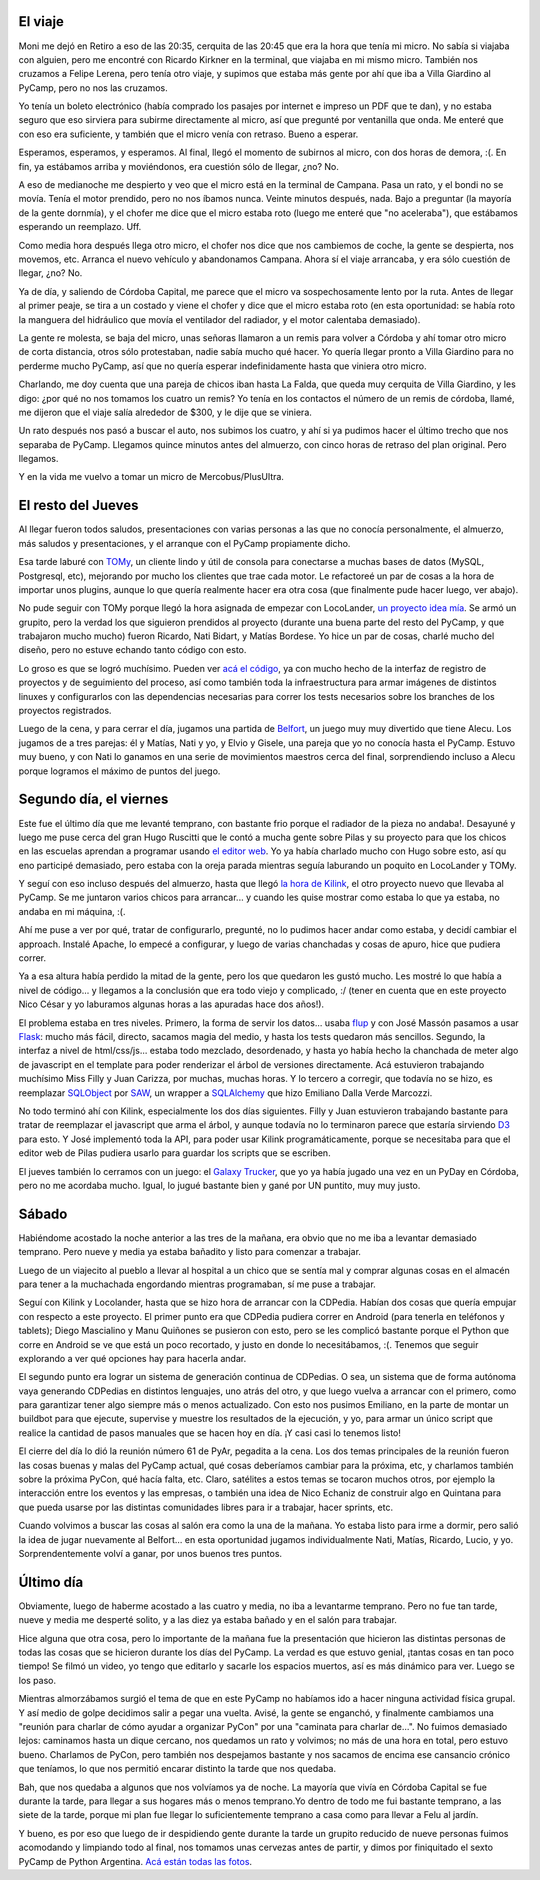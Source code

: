 .. title: PyCamp 2013
.. date: 2013-06-27 02:58:30
.. tags: Python, evento, viaje, accidente, Kilink, Belfort, Linkode, LocoLander

El viaje
--------

Moni me dejó en Retiro a eso de las 20:35, cerquita de las 20:45 que era la hora que tenía mi micro. No sabía si viajaba con alguien, pero me encontré con Ricardo Kirkner en la terminal, que viajaba en mi mismo micro. También nos cruzamos a Felipe Lerena, pero tenía otro viaje, y supimos que estaba más gente por ahí que iba a Villa Giardino al PyCamp, pero no nos las cruzamos.

Yo tenía un boleto electrónico (había comprado los pasajes por internet e impreso un PDF que te dan), y no estaba seguro que eso sirviera para subirme directamente al micro, así que pregunté por ventanilla que onda. Me enteré que con eso era suficiente, y también que el micro venía con retraso. Bueno a esperar.

Esperamos, esperamos, y esperamos. Al final, llegó el momento de subirnos al micro, con dos horas de demora, :(. En fin, ya estábamos arriba y moviéndonos, era cuestión sólo de llegar, ¿no? No.

A eso de medianoche me despierto y veo que el micro está en la terminal de Campana. Pasa un rato, y el bondi no se movía. Tenía el motor prendido, pero no nos íbamos nunca. Veinte minutos después, nada. Bajo a preguntar (la mayoría de la gente dornmía), y el chofer me dice que el micro estaba roto (luego me enteré que "no aceleraba"), que estábamos esperando un reemplazo. Uff.

Como media hora después llega otro micro, el chofer nos dice que nos cambiemos de coche, la gente se despierta, nos movemos, etc. Arranca el nuevo vehículo y abandonamos Campana. Ahora sí el viaje arrancaba, y era sólo cuestión de llegar, ¿no? No.

Ya de día, y saliendo de Córdoba Capital, me parece que el micro va sospechosamente lento por la ruta. Antes de llegar al primer peaje, se tira a un costado y viene el chofer y dice que el micro estaba roto (en esta oportunidad: se había roto la manguera del hidráulico que movía el ventilador del radiador, y el motor calentaba demasiado).

.. image:: /images/pycamp13/notangry.jpeg
    :alt: Not angry

La gente re molesta, se baja del micro, unas señoras llamaron a un remis para volver a Córdoba y ahí tomar otro micro de corta distancia, otros sólo protestaban, nadie sabía mucho qué hacer. Yo quería llegar pronto a Villa Giardino para no perderme mucho PyCamp, así que no quería esperar indefinidamente hasta que viniera otro micro.

Charlando, me doy cuenta que una pareja de chicos iban hasta La Falda, que queda muy cerquita de Villa Giardino, y les digo: ¿por qué no nos tomamos los cuatro un remis? Yo tenía en los contactos el número de un remis de córdoba, llamé, me dijeron que el viaje salía alrededor de $300, y le dije que se viniera.

Un rato después nos pasó a buscar el auto, nos subimos los cuatro, y ahí si ya pudimos hacer el último trecho que nos separaba de PyCamp. Llegamos quince minutos antes del almuerzo, con cinco horas de retraso del plan original. Pero llegamos.

Y en la vida me vuelvo a tomar un micro de Mercobus/PlusUltra.


El resto del Jueves
-------------------

Al llegar fueron todos saludos, presentaciones con varias personas a las que no conocía personalmente, el almuerzo, más saludos y presentaciones, y el arranque con el PyCamp propiamente dicho.

.. image:: /images/pycamp13/schedule.jpeg
    :alt: Schedule

Esa tarde laburé con `TOMy <http://github.com/Abuelodelanada/TOMy/>`_, un cliente lindo y útil de consola para conectarse a muchas bases de datos (MySQL, Postgresql, etc), mejorando por mucho los clientes que trae cada motor. Le refactoreé un par de cosas a la hora de importar unos plugins, aunque lo que quería realmente hacer era otra cosa (que finalmente pude hacer luego, ver abajo).

No pude seguir con TOMy porque llegó la hora asignada de empezar con LocoLander, `un proyecto idea mía <http://www.taniquetil.com.ar/plog/post/1/606>`_. Se armó un grupito, pero la verdad los que siguieron prendidos al proyecto (durante una buena parte del resto del PyCamp, y que trabajaron mucho mucho) fueron Ricardo, Nati Bidart, y Matías Bordese. Yo hice un par de cosas, charlé mucho del diseño, pero no estuve echando tanto código con esto.

Lo groso es que se logró muchísimo. Pueden ver `acá el código <https://launchpad.net/locolander>`_, ya con mucho hecho de la interfaz de registro de proyectos y de seguimiento del proceso, así como también toda la infraestructura para armar imágenes de distintos linuxes y configurarlos con las dependencias necesarias para correr los tests necesarios sobre los branches de los proyectos registrados.

Luego de la cena, y para cerrar el día, jugamos una partida de `Belfort <http://boardgamegeek.com/image/1368514/belfort>`_, un juego muy muy divertido que tiene Alecu. Los jugamos de a tres parejas: él y Matías, Nati y yo, y Elvio y Gisele, una pareja que yo no conocía hasta el PyCamp. Estuvo muy bueno, y con Nati lo ganamos en una serie de movimientos maestros cerca del final, sorprendiendo incluso a Alecu porque logramos el máximo de puntos del juego.


Segundo día, el viernes
-----------------------

Este fue el último día que me levanté temprano, con bastante frio porque el radiador de la pieza no andaba!. Desayuné y luego me puse cerca del gran Hugo Ruscitti que le contó a mucha gente sobre Pilas y su proyecto para que los chicos en las escuelas aprendan a programar usando `el editor web <http://pilas-editor.com.ar/>`_. Yo ya había charlado mucho con Hugo sobre esto, así qu eno participé demasiado, pero estaba con la oreja parada mientras seguía laburando un poquito en LocoLander y TOMy.

Y seguí con eso incluso después del almuerzo, hasta que llegó `la hora de Kilink <http://www.taniquetil.com.ar/plog/post/1/608>`_, el otro proyecto nuevo que llevaba al PyCamp. Se me juntaron varios chicos para arrancar... y cuando les quise mostrar como estaba lo que ya estaba, no andaba en mi máquina, :(.

Ahí me puse a ver por qué, tratar de configurarlo, pregunté, no lo pudimos hacer andar como estaba, y decidí cambiar el approach. Instalé Apache, lo empecé a configurar, y luego de varias chanchadas y cosas de apuro, hice que pudiera correr.

Ya a esa altura había perdido la mitad de la gente, pero los que quedaron les gustó mucho. Les mostré lo que había a nivel de código... y llegamos a la conclusión que era todo viejo y complicado, :/ (tener en cuenta que en este proyecto Nico César y yo laburamos algunas horas a las apuradas hace dos años!).

El problema estaba en tres niveles. Primero, la forma de servir los datos... usaba `flup <https://pypi.python.org/pypi/flup/1.0>`_ y con José Massón pasamos a usar `Flask <http://flask.pocoo.org/>`_: mucho más fácil, directo, sacamos magia del medio, y hasta los tests quedaron más sencillos. Segundo, la interfaz a nivel de html/css/js... estaba todo mezclado, desordenado, y hasta yo había hecho la chanchada de meter algo de javascript en el template para poder renderizar el árbol de versiones directamente. Acá estuvieron trabajando muchísimo Miss Filly y Juan Carizza, por muchas, muchas horas. Y lo tercero a corregir, que todavía no se hizo, es reemplazar `SQLObject <http://www.sqlobject.org/>`_ por `SAW <https://pypi.python.org/pypi/saw/0.1.1>`_, un wrapper a `SQLAlchemy <http://www.sqlalchemy.org/>`_ que hizo Emiliano Dalla Verde Marcozzi.

.. image:: /images/pycamp13/paisaje.jpeg
    :alt: El hotel

No todo terminó ahí con Kilink, especialmente los dos días siguientes. Filly y Juan estuvieron trabajando bastante para tratar de reemplazar el javascript que arma el árbol, y aunque todavía no lo terminaron parece que estaría sirviendo `D3 <http://d3js.org/>`_ para esto. Y José implementó toda la API, para poder usar Kilink programáticamente, porque se necesitaba para que el editor web de Pilas pudiera usarlo para guardar los scripts que se escriben.

El jueves también lo cerramos con un juego: el `Galaxy Trucker <http://boardgamegeek.com/image/488300/galaxy-trucker>`_, que yo ya había jugado una vez en un PyDay en Córdoba, pero no me acordaba mucho. Igual, lo jugué bastante bien y gané por UN puntito, muy muy justo.


Sábado
------

Habiéndome acostado la noche anterior a las tres de la mañana, era obvio que no me iba a levantar demasiado temprano. Pero nueve y media ya estaba bañadito y listo para comenzar a trabajar.

Luego de un viajecito al pueblo a llevar al hospital a un chico que se sentía mal y comprar algunas cosas en el almacén para tener a la muchachada engordando mientras programaban, sí me puse a trabajar.

Seguí con Kilink y Locolander, hasta que se hizo hora de arrancar con la CDPedia. Habían dos cosas que quería empujar con respecto a este proyecto. El primer punto era que CDPedia pudiera correr en Android (para tenerla en teléfonos y tablets); Diego Mascialino y Manu Quiñones se pusieron con esto, pero se les complicó bastante porque el Python que corre en Android se ve que está un poco recortado, y justo en donde lo necesitábamos, :(. Tenemos que seguir explorando a ver qué opciones hay para hacerla andar.

El segundo punto era lograr un sistema de generación continua de CDPedias. O sea, un sistema que de forma autónoma vaya generando CDPedias en distintos lenguajes, uno atrás del otro, y que luego vuelva a arrancar con el primero, como para garantizar tener algo siempre más o menos actualizado. Con esto nos pusimos Emiliano, en la parte de montar un buildbot para que ejecute, supervise y muestre los resultados de la ejecución, y yo, para armar un único script que realice la cantidad de pasos manuales que se hacen hoy en día. ¡Y casi casi lo tenemos listo!

El cierre del día lo dió la reunión número 61 de PyAr, pegadita a la cena. Los dos temas principales de la reunión fueron las cosas buenas y malas del PyCamp actual, qué cosas deberíamos cambiar para la próxima, etc, y charlamos también sobre la próxima PyCon, qué hacía falta, etc. Claro, satélites a estos temas se tocaron muchos otros, por ejemplo la interacción entre los eventos y las empresas, o también una idea de Nico Echaniz de construir algo en Quintana para que pueda usarse por las distintas comunidades libres para ir a trabajar, hacer sprints, etc.

.. image:: /images/pycamp13/reunión.jpeg
    :alt: Reunión de PyAr

Cuando volvimos a buscar las cosas al salón era como la una de la mañana. Yo estaba listo para irme a dormir, pero salió la idea de jugar nuevamente al Belfort... en esta oportunidad jugamos individualmente Nati, Matías, Ricardo, Lucio, y yo. Sorprendentemente volví a ganar, por unos buenos tres puntos.


Último día
----------

Obviamente, luego de haberme acostado a las cuatro y media, no iba a levantarme temprano. Pero no fue tan tarde, nueve y media me desperté solito, y a las diez ya estaba bañado y en el salón para trabajar.

Hice alguna que otra cosa, pero lo importante de la mañana fue la presentación que hicieron las distintas personas de todas las cosas que se hicieron durante los días del PyCamp. La verdad es que estuvo genial, ¡tantas cosas en tan poco tiempo! Se filmó un video, yo tengo que editarlo y sacarle los espacios muertos, así es más dinámico para ver. Luego se los paso.

Mientras almorzábamos surgió el tema de que en este PyCamp no habíamos ido a hacer ninguna actividad física grupal. Y así medio de golpe decidimos salir a pegar una vuelta. Avisé, la gente se enganchó, y finalmente cambiamos una "reunión para charlar de cómo ayudar a organizar PyCon" por una "caminata para charlar de...". No fuimos demasiado lejos: caminamos hasta un dique cercano, nos quedamos un rato y volvimos; no más de una hora en total, pero estuvo bueno. Charlamos de PyCon, pero también nos despejamos bastante y nos sacamos de encima ese cansancio crónico que teníamos, lo que nos permitió encarar distinto la tarde que nos quedaba.

.. image:: /images/pycamp13/rio.jpeg
    :alt: Luego del dique

Bah, que nos quedaba a algunos que nos volvíamos ya de noche. La mayoría que vivía en Córdoba Capital se fue durante la tarde, para llegar a sus hogares más o menos temprano.Yo dentro de todo me fui bastante temprano, a las siete de la tarde, porque mi plan fue llegar lo suficientemente temprano a casa como para llevar a Felu al jardín.

Y bueno, es por eso que luego de ir despidiendo gente durante la tarde un grupito reducido de nueve personas fuimos acomodando y limpiando todo al final, nos tomamos unas cervezas antes de partir, y dimos por finiquitado el sexto PyCamp de Python Argentina. `Acá están todas las fotos <http://www.flickr.com/photos/54757453@N00/sets/72157634344486118/>`_.
